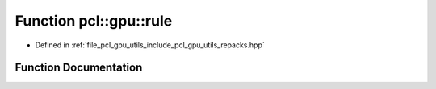.. _exhale_function_repacks_8hpp_1a5d0e2ab5d69bd5f2724a88b9529b912a:

Function pcl::gpu::rule
=======================

- Defined in :ref:`file_pcl_gpu_utils_include_pcl_gpu_utils_repacks.hpp`


Function Documentation
----------------------


.. doxygenfunction:: pcl::gpu::rule(int, int, int, int)
